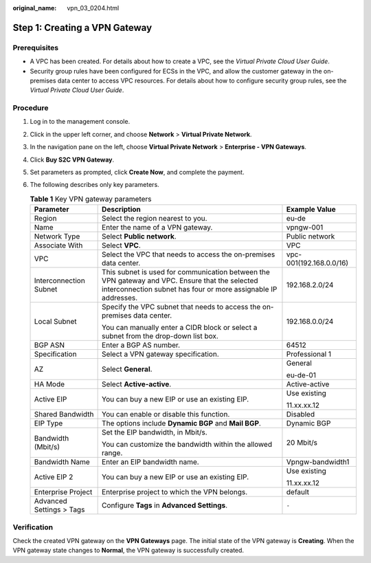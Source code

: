 :original_name: vpn_03_0204.html

.. _vpn_03_0204:

Step 1: Creating a VPN Gateway
==============================

Prerequisites
-------------

-  A VPC has been created. For details about how to create a VPC, see the *Virtual Private Cloud User Guide*.
-  Security group rules have been configured for ECSs in the VPC, and allow the customer gateway in the on-premises data center to access VPC resources. For details about how to configure security group rules, see the *Virtual Private Cloud User Guide*.

Procedure
---------

#. Log in to the management console.
#. Click |image1| in the upper left corner, and choose **Network** > **Virtual Private Network**.
#. In the navigation pane on the left, choose **Virtual Private Network** > **Enterprise - VPN Gateways**.
#. Click **Buy S2C VPN Gateway**.
#. Set parameters as prompted, click **Create Now**, and complete the payment.
#. The following describes only key parameters.

   .. table:: **Table 1** Key VPN gateway parameters

      +--------------------------+------------------------------------------------------------------------------------------------------------------------------------------------------------------+-------------------------+
      | Parameter                | Description                                                                                                                                                      | Example Value           |
      +==========================+==================================================================================================================================================================+=========================+
      | Region                   | Select the region nearest to you.                                                                                                                                | eu-de                   |
      +--------------------------+------------------------------------------------------------------------------------------------------------------------------------------------------------------+-------------------------+
      | Name                     | Enter the name of a VPN gateway.                                                                                                                                 | vpngw-001               |
      +--------------------------+------------------------------------------------------------------------------------------------------------------------------------------------------------------+-------------------------+
      | Network Type             | Select **Public network**.                                                                                                                                       | Public network          |
      +--------------------------+------------------------------------------------------------------------------------------------------------------------------------------------------------------+-------------------------+
      | Associate With           | Select **VPC**.                                                                                                                                                  | VPC                     |
      +--------------------------+------------------------------------------------------------------------------------------------------------------------------------------------------------------+-------------------------+
      | VPC                      | Select the VPC that needs to access the on-premises data center.                                                                                                 | vpc-001(192.168.0.0/16) |
      +--------------------------+------------------------------------------------------------------------------------------------------------------------------------------------------------------+-------------------------+
      | Interconnection Subnet   | This subnet is used for communication between the VPN gateway and VPC. Ensure that the selected interconnection subnet has four or more assignable IP addresses. | 192.168.2.0/24          |
      +--------------------------+------------------------------------------------------------------------------------------------------------------------------------------------------------------+-------------------------+
      | Local Subnet             | Specify the VPC subnet that needs to access the on-premises data center.                                                                                         | 192.168.0.0/24          |
      |                          |                                                                                                                                                                  |                         |
      |                          | You can manually enter a CIDR block or select a subnet from the drop-down list box.                                                                              |                         |
      +--------------------------+------------------------------------------------------------------------------------------------------------------------------------------------------------------+-------------------------+
      | BGP ASN                  | Enter a BGP AS number.                                                                                                                                           | 64512                   |
      +--------------------------+------------------------------------------------------------------------------------------------------------------------------------------------------------------+-------------------------+
      | Specification            | Select a VPN gateway specification.                                                                                                                              | Professional 1          |
      +--------------------------+------------------------------------------------------------------------------------------------------------------------------------------------------------------+-------------------------+
      | AZ                       | Select **General**.                                                                                                                                              | General                 |
      |                          |                                                                                                                                                                  |                         |
      |                          |                                                                                                                                                                  | eu-de-01                |
      +--------------------------+------------------------------------------------------------------------------------------------------------------------------------------------------------------+-------------------------+
      | HA Mode                  | Select **Active-active**.                                                                                                                                        | Active-active           |
      +--------------------------+------------------------------------------------------------------------------------------------------------------------------------------------------------------+-------------------------+
      | Active EIP               | You can buy a new EIP or use an existing EIP.                                                                                                                    | Use existing            |
      |                          |                                                                                                                                                                  |                         |
      |                          |                                                                                                                                                                  | 11.xx.xx.12             |
      +--------------------------+------------------------------------------------------------------------------------------------------------------------------------------------------------------+-------------------------+
      | Shared Bandwidth         | You can enable or disable this function.                                                                                                                         | Disabled                |
      +--------------------------+------------------------------------------------------------------------------------------------------------------------------------------------------------------+-------------------------+
      | EIP Type                 | The options include **Dynamic BGP** and **Mail BGP**.                                                                                                            | Dynamic BGP             |
      +--------------------------+------------------------------------------------------------------------------------------------------------------------------------------------------------------+-------------------------+
      | Bandwidth (Mbit/s)       | Set the EIP bandwidth, in Mbit/s.                                                                                                                                | 20 Mbit/s               |
      |                          |                                                                                                                                                                  |                         |
      |                          | You can customize the bandwidth within the allowed range.                                                                                                        |                         |
      +--------------------------+------------------------------------------------------------------------------------------------------------------------------------------------------------------+-------------------------+
      | Bandwidth Name           | Enter an EIP bandwidth name.                                                                                                                                     | Vpngw-bandwidth1        |
      +--------------------------+------------------------------------------------------------------------------------------------------------------------------------------------------------------+-------------------------+
      | Active EIP 2             | You can buy a new EIP or use an existing EIP.                                                                                                                    | Use existing            |
      |                          |                                                                                                                                                                  |                         |
      |                          |                                                                                                                                                                  | 11.xx.xx.12             |
      +--------------------------+------------------------------------------------------------------------------------------------------------------------------------------------------------------+-------------------------+
      | Enterprise Project       | Enterprise project to which the VPN belongs.                                                                                                                     | default                 |
      +--------------------------+------------------------------------------------------------------------------------------------------------------------------------------------------------------+-------------------------+
      | Advanced Settings > Tags | Configure **Tags** in **Advanced Settings**.                                                                                                                     | ``-``                   |
      +--------------------------+------------------------------------------------------------------------------------------------------------------------------------------------------------------+-------------------------+

Verification
------------

Check the created VPN gateway on the **VPN Gateways** page. The initial state of the VPN gateway is **Creating**. When the VPN gateway state changes to **Normal**, the VPN gateway is successfully created.

.. |image1| image:: /_static/images/en-us_image_0000002394353329.png
